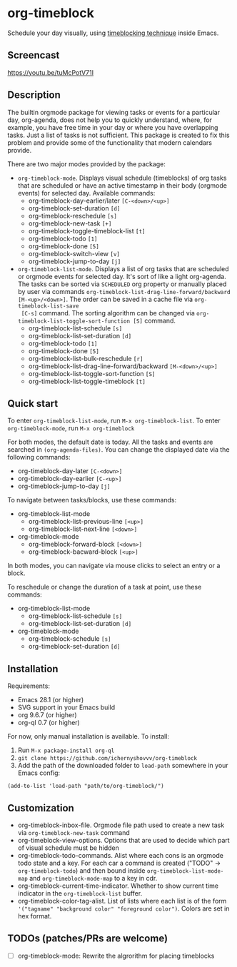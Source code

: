 * org-timeblock

Schedule your day visually, using [[https://en.wikipedia.org/wiki/Timeblocking][timeblocking technique]] inside Emacs.

** Screencast

[[https://youtu.be/tuMcPotV71I]]

** Description

The builtin orgmode package for viewing tasks or events for a
particular day, org-agenda, does not help you to quickly understand,
where, for example, you have free time in your day or where you have
overlapping tasks. Just a list of tasks is not sufficient. This
package is created to fix this problem and provide some of the
functionality that modern calendars provide.

There are two major modes provided by the package:

- ~org-timeblock-mode~. Displays visual schedule (timeblocks) of org
  tasks that are scheduled or have an active timestamp in their body
  (orgmode events) for selected day. Available commands:
  - org-timeblock-day-earlier/later ~[C-<down>/<up>]~
  - org-timeblock-set-duration ~[d]~
  - org-timeblock-reschedule ~[s]~
  - org-timeblock-new-task ~[+]~
  - org-timeblock-toggle-timeblock-list ~[t]~
  - org-timeblock-todo ~[1]~
  - org-timeblock-done ~[5]~
  - org-timeblock-switch-view ~[v]~
  - org-timeblock-jump-to-day ~[j]~

- ~org-timeblock-list-mode~. Displays a list of org tasks that are
  scheduled or orgmode events for selected day. It's sort of like a
  light org-agenda. The tasks can be sorted via ~SCHEDULED~ org
  property or manually placed by user via commands
  ~org-timeblock-list-drag-line-forward/backward [M-<up>/<down>]~. The
  order can be saved in a cache file via ~org-timeblock-list-save
  [C-s]~ command. The sorting algorithm can be changed via
  ~org-timeblock-list-toggle-sort-function [S]~ command.
  - org-timeblock-list-schedule ~[s]~
  - org-timeblock-list-set-duration ~[d]~
  - org-timeblock-todo ~[1]~
  - org-timeblock-done ~[5]~
  - org-timeblock-list-bulk-reschedule ~[r]~
  - org-timeblock-list-drag-line-forward/backward ~[M-<down>/<up>]~
  - org-timeblock-list-toggle-sort-function ~[S]~
  - org-timeblock-list-toggle-timeblock ~[t]~

** Quick start

To enter ~org-timeblock-list-mode~, run ~M-x org-timeblock-list~. To
enter ~org-timeblock-mode~, run ~M-x org-timeblock~

For both modes, the default date is today. All the tasks and events
are searched in ~(org-agenda-files)~. You can change the displayed
date via the following commands:

- org-timeblock-day-later ~[C-<down>]~
- org-timeblock-day-earlier ~[C-<up>]~
- org-timeblock-jump-to-day ~[j]~

To navigate between tasks/blocks, use these commands:

- org-timeblock-list-mode
  - org-timeblock-list-previous-line ~[<up>]~
  - org-timeblock-list-next-line ~[<down>]~
- org-timeblock-mode
  - org-timeblock-forward-block ~[<down>]~
  - org-timeblock-bacward-block ~[<up>]~

In both modes, you can navigate via mouse clicks to select an entry or
a block.

To reschedule or change the duration of a task at point, use these
commands:

- org-timeblock-list-mode
  - org-timeblock-list-schedule ~[s]~
  - org-timeblock-list-set-duration ~[d]~
- org-timeblock-mode
  - org-timeblock-schedule ~[s]~
  - org-timeblock-set-duration ~[d]~

** Installation

Requirements:

- Emacs 28.1 (or higher)
- SVG support in your Emacs build
- org 9.6.7 (or higher)
- org-ql 0.7 (or higher)

For now, only manual installation is available. To install:

1. Run ~M-x package-install org-ql~
2. ~git clone https://github.com/ichernyshovvv/org-timeblock~
3. Add the path of the downloaded folder to ~load-path~ somewhere in your Emacs
   config:

#+begin_src elisp
(add-to-list 'load-path "path/to/org-timeblock/")
#+end_src

** Customization
- org-timeblock-inbox-file. Orgmode file path used to create a new
  task via ~org-timeblock-new-task~ command
- org-timeblock-view-options. Options that are used to decide which
  part of visual schedule must be hidden
- org-timeblock-todo-commands. Alist where each cons is an orgmode
  todo state and a key. For each car a command is created ("TODO" ->
  ~org-timeblock-todo~) and then bound inside
  ~org-timeblock-list-mode-map~ and ~org-timeblock-mode-map~ to a key
  in cdr.
- org-timeblock-current-time-indicator. Whether to show current
  time indicator in the ~org-timeblock-list~ buffer.
- org-timeblock-color-tag-alist. List of lists where each list is of
  the form ~'("tagname" "background color" "foreground color")~. Colors are set in hex format.

** TODOs (patches/PRs are welcome)

- [ ] org-timeblock-mode: Rewrite the algrorithm for placing timeblocks
